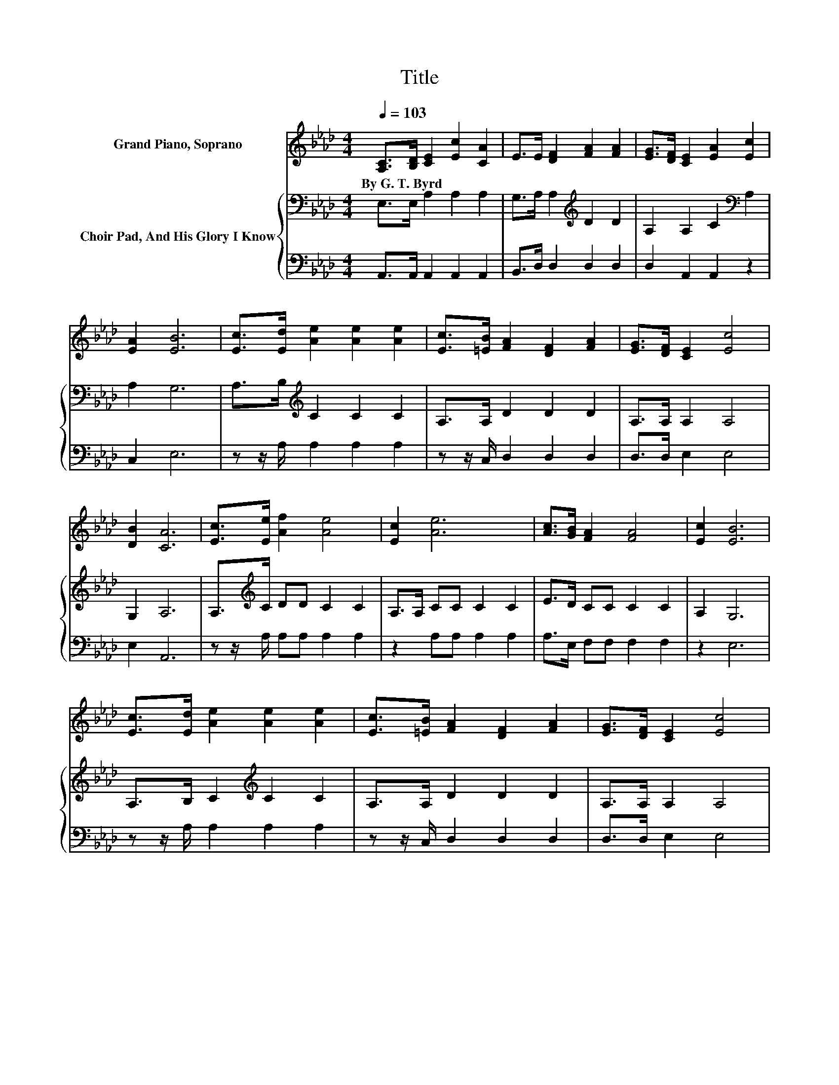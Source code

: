 X:1
T:Title
%%score 1 { 2 | 3 }
L:1/8
Q:1/4=103
M:4/4
K:Ab
V:1 treble nm="Grand Piano, Soprano"
V:2 bass nm="Choir Pad, And His Glory I Know"
V:3 bass 
V:1
 [A,C]>[B,D] [CE]2 [Ec]2 [CA]2 | E>E [DF]2 [FA]2 [FA]2 | [EG]>[DF] [CE]2 [EA]2 [Ec]2 | %3
w: By~G.~T.~Byrd * * * *|||
 [EA]2 [EB]6 | [Ec]>[Ed] [Ae]2 [Ae]2 [Ae]2 | [Ec]>[=EB] [FA]2 [DF]2 [FA]2 | [EG]>[DF] [CE]2 [Ec]4 | %7
w: ||||
 [DB]2 [CA]6 | [Ec]>[Ee] [Af]2 [Ae]4 | [Ec]2 [Ae]6 | [Ac]>[GB] [FA]2 [FA]4 | [Ec]2 [EB]6 | %12
w: |||||
 [Ec]>[Ed] [Ae]2 [Ae]2 [Ae]2 | [Ec]>[=EB] [FA]2 [DF]2 [FA]2 | [EG]>[DF] [CE]2 [Ec]4 | %15
w: |||
 [DB]2 [CA]6- | [CA]2 z2 z4 |] %17
w: ||
V:2
 E,>E, A,2 A,2 A,2 | G,>A, A,2[K:treble] D2 D2 | A,2 A,2 C2[K:bass] A,2 | A,2 G,6 | %4
 A,>B,[K:treble] C2 C2 C2 | A,>A, D2 D2 D2 | A,>A, A,2 A,4 | G,2 A,6 | A,>[K:treble]C DD C2 C2 | %9
 A,>A, CC C2 C2 | E>D CC C2 C2 | A,2 G,6 | A,>B, C2[K:treble] C2 C2 | A,>A, D2 D2 D2 | %14
 A,>A, A,2 A,4 | G,2 A,6- | A,2 z2 z4 |] %17
V:3
 A,,>A,, A,,2 A,,2 A,,2 | B,,>D, D,2 D,2 D,2 | D,2 A,,2 A,,2 z2 | C,2 E,6 | z z/ A,/ A,2 A,2 A,2 | %5
 z z/ C,/ D,2 D,2 D,2 | D,>D, E,2 E,4 | E,2 A,,6 | z z/ A,/ A,A, A,2 A,2 | z2 A,A, A,2 A,2 | %10
 A,>E, F,F, F,2 F,2 | z2 E,6 | z z/ A,/ A,2 A,2 A,2 | z z/ C,/ D,2 D,2 D,2 | D,>D, E,2 E,4 | %15
 E,2 A,,6- | A,,2 z2 z4 |] %17

